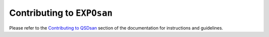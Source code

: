 Contributing to ``EXPOsan``
===========================

Please refer to the `Contributing to QSDsan <https://qsdsan.readthedocs.io/en/latest/CONTRIBUTING.html>`_ section of the documentation for instructions and guidelines.